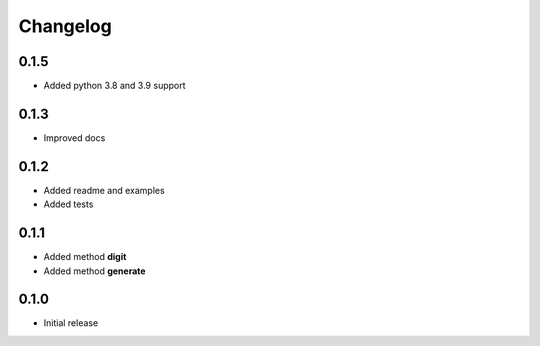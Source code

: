 =========
Changelog
=========


0.1.5
-----
* Added python 3.8 and 3.9 support


0.1.3
-----

* Improved docs


0.1.2
-----

* Added readme and examples
* Added tests


0.1.1
-----

* Added method **digit**
* Added method **generate**


0.1.0
-----

* Initial release
